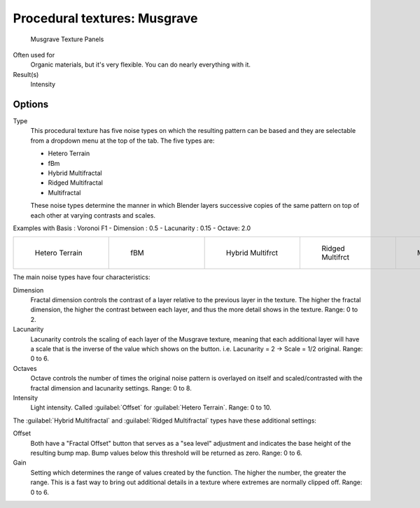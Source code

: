 
Procedural textures: Musgrave
*****************************

.. figure:: /images/25-Manual-Textures-Procedural-Musgrave.jpg
   :width: 307px
   :figwidth: 307px

   Musgrave Texture Panels


Often used for
   Organic materials, but it's very flexible. You can do nearly everything with it.
Result(s)
   Intensity


Options
=======

Type
   This procedural texture has five noise types on which the resulting pattern can be based and they are selectable from a dropdown menu at the top of the tab. The five types are:

   - Hetero Terrain
   - fBm
   - Hybrid Multifractal
   - Ridged Multifractal
   - Multifractal

   These noise types determine the manner in which Blender layers successive copies of the same pattern on top of each other at varying contrasts and scales.


Examples with Basis : Voronoi F1 - Dimension : 0.5 - Lacunarity : 0.15 - Octave: 2.0

+----------------------------------------------+------------------------------------+---------------------------------------------------+---------------------------------------------------+---------------------------------------------+
+.. figure:: /images/Musgrave_HeteroTerrain.jpg|.. figure:: /images/Musgrave_fBM.jpg|.. figure:: /images/Musgrave_HybridMultifractal.jpg|.. figure:: /images/Musgrave_RidgedMultifractal.jpg|.. figure:: /images/Musgrave_Multifractal.jpg+
+   :width: 120px                              |   :width: 120px                    |   :width: 120px                                   |   :width: 120px                                   |   :width: 120px                             +
+   :figwidth: 120px                           |   :figwidth: 120px                 |   :figwidth: 120px                                |   :figwidth: 120px                                |   :figwidth: 120px                          +
+                                              |                                    |                                                   |                                                   |                                             +
+   Hetero Terrain                             |   fBM                              |   Hybrid Multifrct                                |   Ridged Multifrct                                |   Multifractal                              +
+----------------------------------------------+------------------------------------+---------------------------------------------------+---------------------------------------------------+---------------------------------------------+

..    Comment: <!-- not implemented yet?
   In addition to the five noise types, Musgrave has a noise basis setting which determines the
   algorithm that generates the noise itself.
   These are the same noise basis options found in the other procedural textures.
   --> .

The main noise types have four characteristics:

Dimension
   Fractal dimension controls the contrast of a layer relative to the previous layer in the texture.
   The higher the fractal dimension, the higher the contrast between each layer,
   and thus the more detail shows in the texture. Range: 0 to 2.
Lacunarity
   Lacunarity controls the scaling of each layer of the Musgrave texture,
   meaning that each additional layer will have a scale that is the inverse of the value which shows on the button.
   i.e. Lacunarity = 2 → Scale = 1/2 original. Range: 0 to 6.
Octaves
   Octave controls the number of times the original noise pattern is overlayed on itself and
   scaled/contrasted with the fractal dimension and lacunarity settings.  Range: 0 to 8.
Intensity
   Light intensity. Called :guilabel:`Offset` for :guilabel:`Hetero Terrain`. Range: 0 to 10.


The :guilabel:`Hybrid Multifractal` and :guilabel:`Ridged Multifractal` types have these additional settings:

Offset
   Both have a "Fractal Offset" button that serves as a "sea level"
   adjustment and indicates the base height of the resulting bump map.
   Bump values below this threshold will be returned as zero. Range: 0 to 6.
Gain
   Setting which determines the range of values created by the function.
   The higher the number, the greater the range.
   This is a fast way to bring out additional details in a texture where extremes are normally clipped off.
   Range: 0 to 6.

